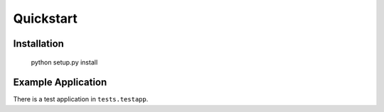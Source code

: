 ==========
Quickstart
==========

Installation
------------

    python setup.py install

Example Application
-------------------
There is a test application in ``tests.testapp``.
